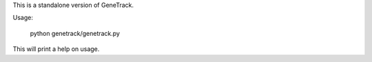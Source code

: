 
This is a standalone version of GeneTrack.

Usage:

    python genetrack/genetrack.py

This will print a help on usage.
